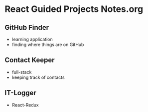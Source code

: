 * React Guided Projects Notes.org
** GitHub Finder
   - learning application
   - finding where things are on GitHub
** Contact Keeper
   - full-stack
   - keeping track of contacts
** IT-Logger
   - React-Redux
